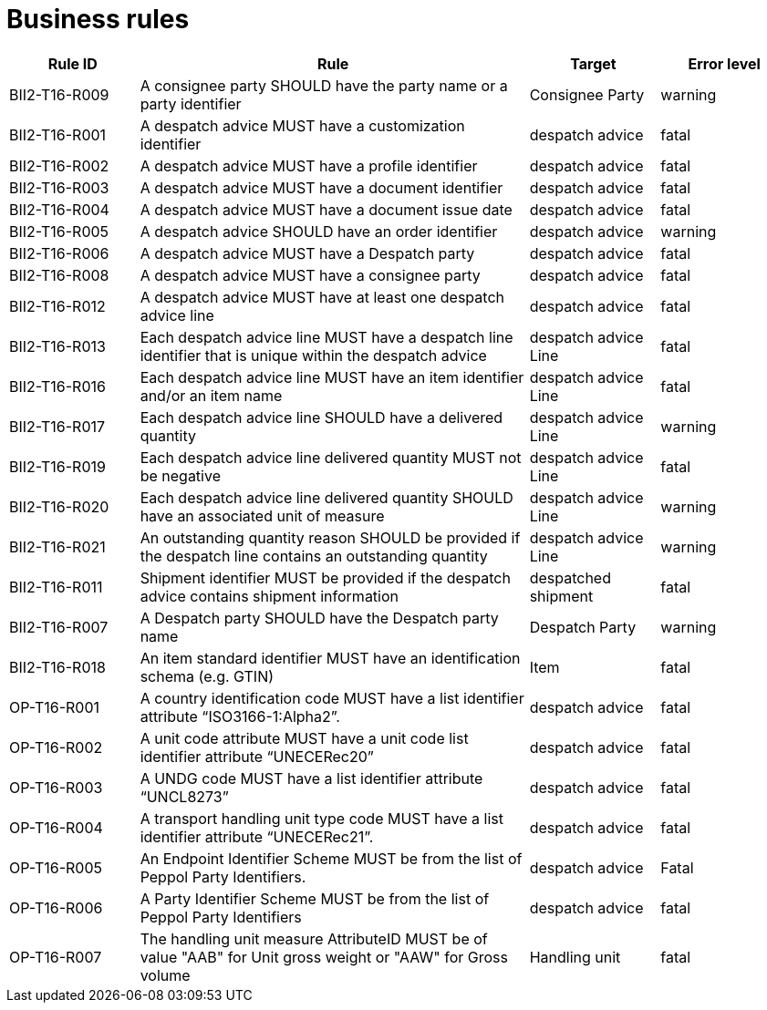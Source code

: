 [[business-rules]]
= Business rules

[cols="1,3,1,1",options="header",]
|====
|*Rule ID* |*Rule* |*Target* |*Error level*
|BII2-T16-R009 |A consignee party SHOULD have the party name or a party identifier |Consignee Party |warning
|BII2-T16-R001 |A despatch advice MUST have a customization identifier |despatch advice |fatal
|BII2-T16-R002 |A despatch advice MUST have a profile identifier |despatch advice |fatal
|BII2-T16-R003 |A despatch advice MUST have a document identifier |despatch advice |fatal
|BII2-T16-R004 |A despatch advice MUST have a document issue date |despatch advice |fatal
|BII2-T16-R005 |A despatch advice SHOULD have an order identifier |despatch advice |warning
|BII2-T16-R006 |A despatch advice MUST have a Despatch party |despatch advice |fatal
|BII2-T16-R008 |A despatch advice MUST have a consignee party |despatch advice |fatal
|BII2-T16-R012 |A despatch advice MUST have at least one despatch advice line |despatch advice |fatal
|BII2-T16-R013 |Each despatch advice line MUST have a despatch line identifier that is unique within the despatch advice |despatch advice Line |fatal
|BII2-T16-R016 |Each despatch advice line MUST have an item identifier and/or an item name |despatch advice Line |fatal
|BII2-T16-R017 |Each despatch advice line SHOULD have a delivered quantity |despatch advice Line |warning
|BII2-T16-R019 |Each despatch advice line delivered quantity MUST not be negative |despatch advice Line |fatal
|BII2-T16-R020 |Each despatch advice line delivered quantity SHOULD have an associated unit of measure |despatch advice Line |warning
|BII2-T16-R021 |An outstanding quantity reason SHOULD be provided if the despatch line contains an outstanding quantity |despatch advice Line |warning
|BII2-T16-R011 |Shipment identifier MUST be provided if the despatch advice contains shipment information |despatched shipment |fatal
|BII2-T16-R007 |A Despatch party SHOULD have the Despatch party name |Despatch Party |warning
|BII2-T16-R018 |An item standard identifier MUST have an identification schema (e.g. GTIN) |Item |fatal
|OP-T16-R001 |A country identification code MUST have a list identifier attribute “ISO3166-1:Alpha2”. |despatch advice |fatal
|OP-T16-R002 |A unit code attribute MUST have a unit code list identifier attribute “UNECERec20” |despatch advice |fatal
|OP-T16-R003 |A UNDG code MUST have a list identifier attribute “UNCL8273” |despatch advice |fatal
|OP-T16-R004 |A transport handling unit type code MUST have a list identifier attribute “UNECERec21”. |despatch advice |fatal
|OP-T16-R005 |An Endpoint Identifier Scheme MUST be from the list of Peppol Party Identifiers. |despatch advice |Fatal
|OP-T16-R006 |A Party Identifier Scheme MUST be from the list of Peppol Party Identifiers |despatch advice |fatal
|OP-T16-R007 |The handling unit measure AttributeID MUST be of value "AAB" for Unit gross weight or "AAW" for Gross volume |Handling unit |fatal
|====
